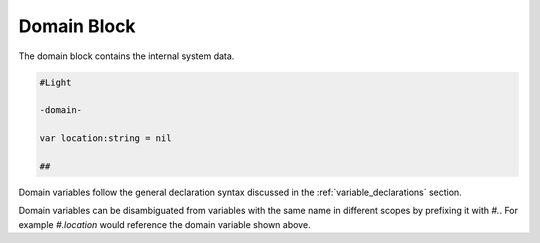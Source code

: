 ============
Domain Block
============

The domain block contains the internal system data.

.. code-block::

    #Light

    -domain-

    var location:string = nil

    ##

Domain variables follow the general declaration syntax discussed in the
:ref:`variable_declarations` section.

Domain variables can be disambiguated from variables with the same name in
different scopes by prefixing it with `#.`. For example `#.location` would
reference the domain variable shown above.
